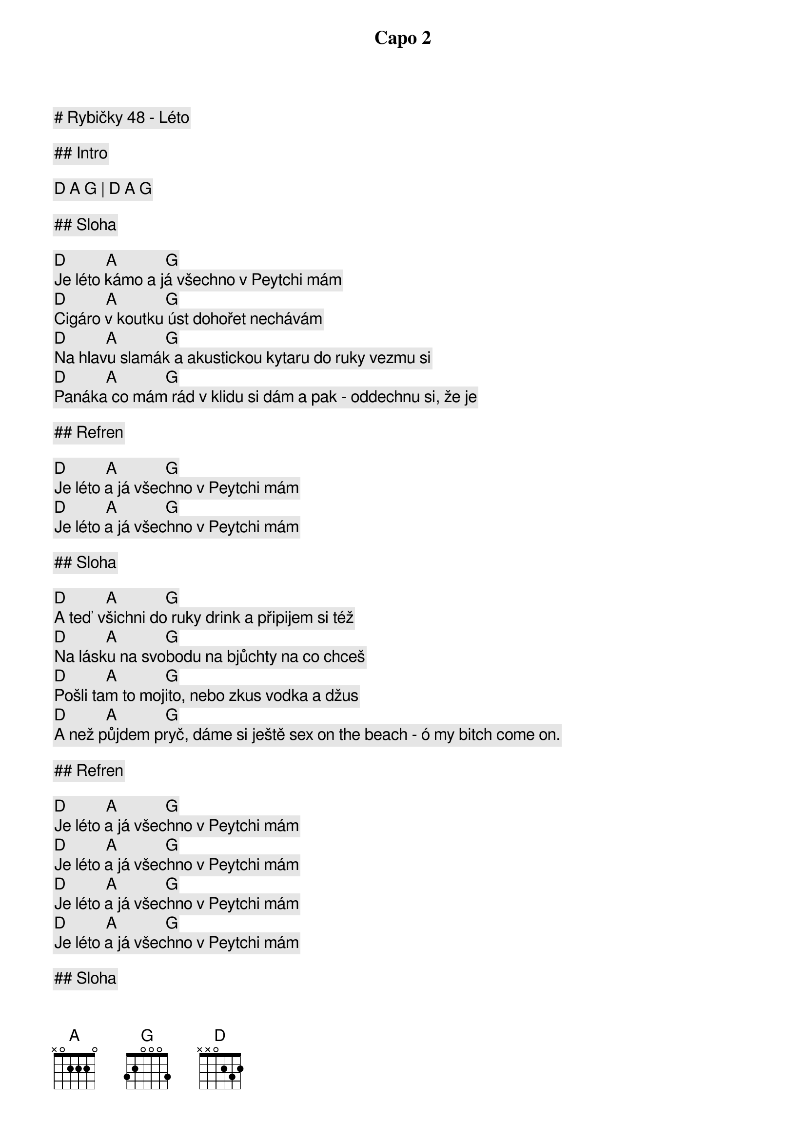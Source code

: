 # Rybičky 48 - Léto

Capo 2

## Intro

[D] [A] [G] | [D] [A] [G]

## Sloha

[D]          [A]            [G]
Je léto kámo a já všechno v Peytchi mám
[D]          [A]            [G]
Cigáro v koutku úst dohořet nechávám
[D]          [A]            [G]
Na hlavu slamák a akustickou kytaru do ruky vezmu si
[D]          [A]            [G]
Panáka co mám rád v klidu si dám a pak - oddechnu si, že je

## Refren

[D]          [A]            [G]
Je léto a já všechno v Peytchi mám
[D]          [A]            [G]
Je léto a já všechno v Peytchi mám

## Sloha

[D]          [A]            [G]
A teď všichni do ruky drink a připijem si též
[D]          [A]            [G]
Na lásku na svobodu na bjůchty na co chceš
[D]          [A]            [G]
Pošli tam to mojito, nebo zkus vodka a džus
[D]          [A]            [G]
A než půjdem pryč, dáme si ještě sex on the beach - ó my bitch come on.

## Refren

[D]          [A]            [G]
Je léto a já všechno v Peytchi mám
[D]          [A]            [G]
Je léto a já všechno v Peytchi mám
[D]          [A]            [G]
Je léto a já všechno v Peytchi mám
[D]          [A]            [G]
Je léto a já všechno v Peytchi mám

## Sloha

[D]          [A]            [G]
Je léto, paří to, nalej to, vypij to, zahoď to,
[D]          [A]            [G]
Podej to, sroluj to, zapal to, vyhul to, rozjeď to
[D]          [A]            [G]
No a co to tu je, my chceme DJe
[D]          [A]            [G]
My chceme trubka trubka tyč tyč, trubka trubka tyč
[D]          [A]            [G]
My nebudeme chodit, spát budem ponocovat
[D]          [A]            [G]
Do těla látky cpát, dokud na nohou budem stát

## Refren

[D]          [A]            [G]
Je léto a já všechno v Peytchi mám (A tak si jointa dám)
[D]          [A]            [G]
Je léto a já všechno v Peytchi mám (A tak si zazpívám)
[D]          [A]            [G]
Je léto a já všechno v Peytchi mám (A tak se nehlídám)
[D]          [A]            [G]
Je léto a já všechno v Peytchi mám (Koukám, že nejsem sám)

## Prechod

[D]          [A]            
Ať je jaro léto podzim nebo zima
[G]
Ať jsi Jared Leto nebo Pepik Zíma

## Refren

[D]          [A]            [G]
Je léto kámo a já všechno v Peytchi mám, ooou.
[D]          [A]            [G]
Je léto a já všechno v Peytchi mám
[D]          [A]            [G]
Je léto a já všechno v Peytchi mám ooou.
[D]          [A]            [G]
Je léto a já všechno v Peytchi mám (A tak si jointa dám)
[D]          [A]            [G]
Je léto a já všechno v Peytchi mám (A tak si zazpívám)
[D]          [A]            [G]
Je léto a já všechno v Peytchi mám (A tak se nehlídám)
[D]          [A]            [G]
Je léto a já všechno v Peytchi mám (Koukám že nejsem sám)